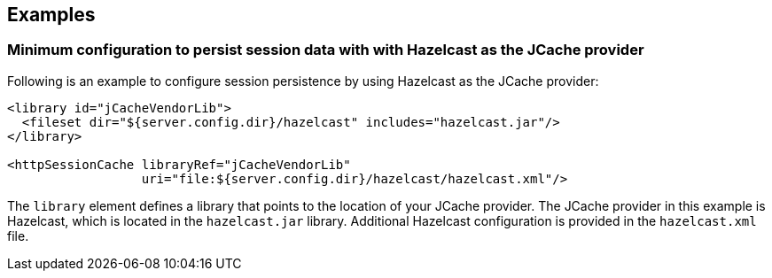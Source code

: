 == Examples

=== Minimum configuration to persist session data with with Hazelcast as the JCache provider

Following is an example to configure session persistence by using Hazelcast as the JCache provider:

[source,java]
----

<library id="jCacheVendorLib">
  <fileset dir="${server.config.dir}/hazelcast" includes="hazelcast.jar"/>
</library>

<httpSessionCache libraryRef="jCacheVendorLib"
                  uri="file:${server.config.dir}/hazelcast/hazelcast.xml"/>

----

The `library` element defines a library that points to the location of your JCache provider.
The JCache provider in this example is Hazelcast, which is located in the `hazelcast.jar` library.
Additional Hazelcast configuration is provided in the `hazelcast.xml` file.
